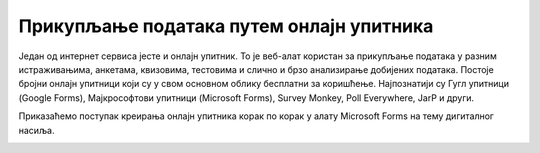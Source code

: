 Прикупљање података путем онлајн упитника
=========================================

Један од интернет сервиса јесте и онлајн упитник. То је веб-алат користан за прикупљање података у разним истраживањима, анкетама, квизовима, тестовима и слично и брзо анализирање добијених података. 
Постоје бројни онлајн упитници који су у свом основном облику бесплатни за коришћење. Најпознатији су Гугл упитници (Google Forms), Мајкрософтови упитници (Microsoft Forms), Survey Monkey, Poll Everywhere, JarP и други.

Приказаћемо поступак креирања онлајн упитника корак по корак у алату Microsoft Forms на тему дигиталног насиља.


.. image:: ../../_images/Upitnik 01.png
   :width: 600 px   
   :align: center 

.. image:: ../../_images/Upitnik 02.png
   :width: 600 px   
   :align: center 

.. image:: ../../_images/Upitnik 03.png
   :width: 600 px   
   :align: center 

.. image:: ../../_images/Upitnik 04.png
   :width: 600 px   
   :align: center  

.. image:: ../../_images/Upitnik 05.png
   :width: 600 px   
   :align: center  

.. image:: ../../_images/Upitnik 06.png
   :width: 600 px   
   :align: center  

.. image:: ../../_images/Upitnik 06a.png
   :width: 600 px   
   :align: center 

.. image:: ../../_images/Upitnik 07.png
   :width: 600 px   
   :align: center 

.. image:: ../../_images/Upitnik 08.png
   :width: 600 px   
   :align: center 

.. image:: ../../_images/Upitnik 09.png
   :width: 600 px   
   :align: center 

.. image:: ../../_images/Upitnik 10.png
   :width: 600 px   
   :align: center 

.. image:: ../../_images/Upitnik 11.png
   :width: 600 px   
   :align: center 

.. image:: ../../_images/Upitnik 12.png
   :width: 600 px   
   :align: center 

.. image:: ../../_images/Upitnik 13.png
   :width: 600 px   
   :align: center 

.. image:: ../../_images/Upitnik 14.png
   :width: 600 px   
   :align: center 

.. image:: ../../_images/Upitnik 15.png
   :width: 600 px   
   :align: center  

.. image:: ../../_images/Upitnik 16.png
   :width: 600 px   
   :align: center  

.. image:: ../../_images/Upitnik 17.png
   :width: 600 px   
   :align: center  

.. image:: ../../_images/Upitnik 18.png
   :width: 600 px   
   :align: center 

.. image:: ../../_images/Upitnik 19.png
   :width: 600 px   
   :align: center 

.. image:: ../../_images/Upitnik 20.png
   :width: 600 px   
   :align: center 

.. image:: ../../_images/Upitnik 21.png
   :width: 600 px   
   :align: center 

.. image:: ../../_images/Upitnik 22.png
   :width: 600 px   
   :align: center 

.. image:: ../../_images/Upitnik 23.png
   :width: 600 px   
   :align: center


.. image:: ../../_images/Upitnik 24.png
   :width: 600 px   
   :align: center 

.. image:: ../../_images/Upitnik 25.png
   :width: 600 px   
   :align: center  

.. image:: ../../_images/Upitnik 26.png
   :width: 600 px   
   :align: center  

.. image:: ../../_images/Upitnik 27.png
   :width: 600 px   
   :align: center  

.. image:: ../../_images/Upitnik 28.png
   :width: 600 px   
   :align: center 

.. image:: ../../_images/Upitnik 29.png
   :width: 600 px   
   :align: center 

.. image:: ../../_images/Upitnik 30.png
   :width: 600 px   
   :align: center 

.. image:: ../../_images/Upitnik 31.png
   :width: 600 px   
   :align: center 

.. image:: ../../_images/Upitnik 32.png
   :width: 600 px   
   :align: center 
